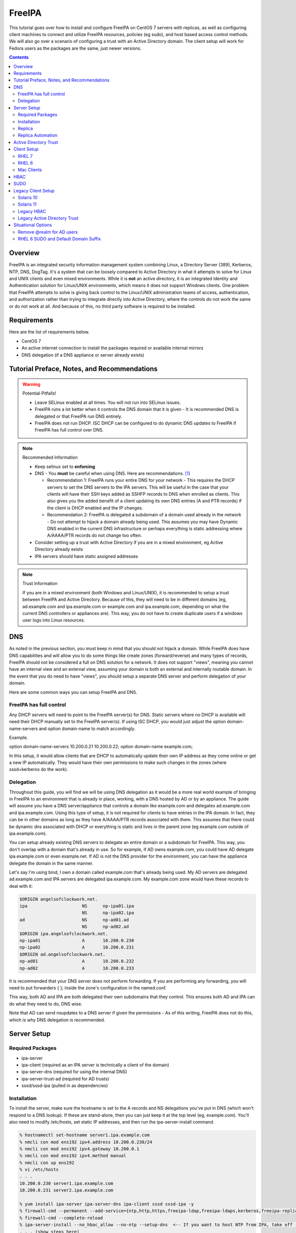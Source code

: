 FreeIPA
^^^^^^^

.. meta::
    :description: How to install/configure FreeIPA on CentOS 7 with replicas, configuring clients for FreeIPA, policies (eg sudo), and host based access control methods.

This tutorial goes over how to install and configure FreeIPA on CentOS 7 servers with replicas, as well as configuring client machines to connect and utilize FreeIPA resources, policies (eg sudo), and host based access control methods. We will also go over a scenario of configuring a trust with an Active Directory domain. The client setup will work for Fedora users as the packages are the same, just newer versions.

.. contents::

Overview
--------

FreeIPA is an integrated security information management system combining Linux, a Directory Server (389), Kerberos, NTP, DNS, DogTag. It's a system that can be loosely compared to Active Directory in what it attempts to solve for Linux and UNIX clients and even mixed environments. While it is **not** an active directory, it is an integrated Identity and Authentication solution for Linux/UNIX environments, which means it does not support Windows clients. One problem that FreeIPA attempts to solve is giving back control to the Linux/UNIX administration teams of access, authentication, and authorization rather than trying to integrate directly into Active Directory, where the controls do not work the same or do not work at all. And because of this, no third party software is required to be installed.

Requirements
------------

Here are the list of requirements below.

* CentOS 7
* An active internet connection to install the packages required or available internal mirrors
* DNS delegation (if a DNS appliance or server already exists)

Tutorial Preface, Notes, and Recommendations
--------------------------------------------

.. warning:: Potential Pitfalls!

   * Leave SELinux enabled at all times. You will not run into SELinux issues.
   * FreeIPA runs a lot better when it controls the DNS domain that it is given - It is recommended DNS is delegated or that FreeIPA run DNS entirely.
   * FreeIPA does not run DHCP. ISC DHCP can be configured to do dynamic DNS updates to FreeIPA if FreeIPA has full control over DNS.

.. note:: Recommended Information

   * Keep selinux set to **enforcing**
   * DNS - You **must** be careful when using DNS. Here are recommendations. [#f1]_

     * Recommendation 1: FreeIPA runs your entire DNS for your network - This requires the DHCP servers to set the DNS servers to the IPA servers. This will be useful in the case that your clients will have their SSH keys added as SSHFP records to DNS when enrolled as clients. This also gives you the added benefit of a client updating its own DNS entries (A and PTR records) if the client is DHCP enabled and the IP changes.
     * Recommendation 2: FreeIPA is delegated a subdomain of a domain used already in the network - Do not attempt to hijack a domain already being used. This assumes you may have Dynamic DNS enabled in the current DNS infrastructure or perhaps everything is static addressing where A/AAAA/PTR records do not change too often.

   * Consider setting up a trust with Active Directory if you are in a mixed environment, eg Active Directory already exists
   * IPA servers should have static assigned addresses

.. note:: Trust Information

   If you are in a mixed environment (both Windows and Linux/UNIX), it is recommended to setup a trust between FreeIPA and Active Directory. Because of this, they will need to be in different domains (eg, ad.example.com and ipa.example.com or example.com and ipa.example.com, depending on what the current DNS controllers or appliances are). This way, you do not have to create duplicate users if a windows user logs into Linux resources. 

DNS
---

As noted in the previous section, you must keep in mind that you should not hijack a domain. While FreeIPA does have DNS capabilities and will allow you to do some things like create zones (forward/reverse) and many types of records, FreeIPA should not be considered a full on DNS solution for a network. It does not support "views", meaning you cannot have an internal view and an external view, assuming your domain is both an external and internally routable domain. In the event that you do need to have "views", you should setup a separate DNS server and perform delegation of your domain.

Here are some common ways you can setup FreeIPA and DNS.

FreeIPA has full control
++++++++++++++++++++++++

Any DHCP servers will need to point to the FreeIPA server(s) for DNS. Static servers where no DHCP is available will need their DHCP manually set to the FreeIPA server(s). If using ISC DHCP, you would just adjust the option domain-name-servers and option domain-name to match accordingly.

Example.

option domain-name-servers 10.200.0.21 10.200.0.22;
option domain-name example.com;

In this setup, it would allow clients that are DHCP to automatically update their own IP address as they come online or get a new IP automatically. They would have their own permissions to make such changes in the zones (where sssd+kerberos do the work). 

Delegation
++++++++++

Throughout this guide, you will find we will be using DNS delegation as it would be a more real world example of bringing in FreeIPA to an environment that is already in place, working, with a DNS hosted by AD or by an appliance. The guide will assume you have a DNS server/appliance that controls a domain like example.com and delegates ad.example.com and ipa.example.com. Using this type of setup, it is not required for clients to have entries in the IPA domain. In fact, they can be in other domains as long as they have A/AAAA/PTR records associated with them. This assumes that there could be dynamic dns associated with DHCP or everything is static and lives in the parent zone (eg example.com outside of ipa.example.com).

You can setup already existing DNS servers to delegate an entire domain or a subdomain for FreeIPA. This way, you don't overlap with a domain that's already in use. So for example, if AD owns example.com, you could have AD delegate ipa.example.com or even example.net. If AD is not the DNS provider for the environment, you can have the appliance delegate the domain in the same manner. 

Let's say I'm using bind, I own a domain called example.com that's already being used. My AD servers are delegated ad.example.com and IPA servers are delegated ipa.example.com. My example.com zone would have these records to deal with it:

.. code-block:: none

   $ORIGIN angelsofclockwork.net.
   ipa                     NS      np-ipa01.ipa
                           NS      np-ipa02.ipa
   ad                      NS      np-ad01.ad
                           NS      np-ad02.ad
   $ORIGIN ipa.angelsofclockwork.net.
   np-ipa01                A       10.200.0.230
   np-ipa02                A       10.200.0.231
   $ORIGIN ad.angelsofclockwork.net.
   np-ad01                 A       10.200.0.232
   np-ad02                 A       10.200.0.233

It is recommended that your DNS server does not perform forwarding. If you are performing any forwarding, you will need to put forwarders { }; inside the zone's configuration in the named.conf.

This way, both AD and IPA are both delegated their own subdomains that they control. This ensures both AD and IPA can do what they need to do, DNS wise. 

Note that AD can send nsupdates to a DNS server if given the permissions - As of this writing, FreeIPA does not do this, which is why DNS delegation is recommended.

Server Setup
------------

Required Packages
+++++++++++++++++

* ipa-server
* ipa-client (required as an IPA server is technically a client of the domain)
* ipa-server-dns (required for using the internal DNS)
* ipa-server-trust-ad (required for AD trusts)
* sssd/sssd-ipa (pulled in as dependencies)

Installation
++++++++++++

To install the server, make sure the hostname is set to the A records and NS delegations you've put in DNS (which won't respond to a DNS lookup). If these are stand-alone, then you can just keep it at the top level (eg, example.com). You'll also need to modify /etc/hosts, set static IP addresses, and then run the ipa-server-install command.

.. code-block:: bash

   % hostnamectl set-hostname server1.ipa.example.com
   % nmcli con mod ens192 ipv4.address 10.200.0.230/24
   % nmcli con mod ens192 ipv4.gateway 10.200.0.1
   % nmcli con mod ens192 ipv4.method manual
   % nmcli con up ens192
   % vi /etc/hosts
   . . .
   10.200.0.230 server1.ipa.example.com
   10.200.0.231 server2.ipa.example.com
   
   % yum install ipa-server ipa-server-dns ipa-client sssd sssd-ipa -y
   % firewall-cmd --permanent --add-service={ntp,http,https,freeipa-ldap,freeipa-ldaps,kerberos,freeipa-replication,kpasswd,dns}
   % firewall-cmd --complete-reload
   % ipa-server-install --no_hbac_allow --no-ntp --setup-dns  <-- If you want to host NTP from IPA, take off --no-ntp
   . . . (show steps here)

Once this is complete, it's recommended you create an admin account for yourself. Me personally, I like to have a "2" at the end of my login name, that way I have an obvious difference. I don't like my IPA admin account to also be used to login to systems and have full root privileges. I personally believe it's better to have separate admin accounts away from the defaults.

.. code-block:: bash
   
   % kinit admin
   % ipa user-add --first=First --last=Last --cn="First Last Admin" --gecos="First Last Admin" flast2
   % ipa group-add-member --users=flast2 admins

Replica
+++++++

On the replica, ensure you repeat the same steps as above.

.. code-block:: bash

   % hostnamectl set-hostname server2.ipa.example.com
   % nmcli con mod ens192 ipv4.address 10.200.0.231/24
   % nmcli con mod ens192 ipv4.gateway 10.200.0.1
   % nmcli con mod ens192 ipv4.method manual
   % nmcli con up ens192
   % vi /etc/hosts
   . . .
   10.200.0.230 server1.ipa.example.com
   10.200.0.231 server2.ipa.example.com
   
   % yum install ipa-server ipa-server-dns ipa-client sssd sssd-ipa -y
   % firewall-cmd --permanent --add-service={ntp,http,https,freeipa-ldap,freeipa-ldaps,kerberos,freeipa-replication,kpasswd,dns}
   % firewall-cmd --complete-reload
   % ipa-replica-install --auto-forwarders --setup-ca --setup-dns --no-ntp --principal admin --admin-password "ChangePass123" --domain ipa.example.com
   . . . (show steps)

You should now be able to see your replicas.

.. code-block:: bash

   % ipa-replica-manage list
   server1.ipa.example.com: master
   server2.ipa.example.com: master

Replica Automation
++++++++++++++++++

It is possible to automate the replica installation. To automate the replica installation, the following requirements would need to be met:

* Server must be added as a client (ipa-client-install) with an IP address on the commandline
* Server must be added to the ipaservers host group
* ipa-replica-install ran without principal and passwords

Once you have a server added as a client and then added to the ipaservers host group, you would run a command like this:

.. code-block:: bash

   % ipa-replica-install --no-ntp --sh-trust-dns --unattended --setupca --mkhomedir --setup-dns --no-forwarders

If you have forwarders, use the --forwarders option instead.

Active Directory Trust
----------------------

To initiate a trust with your active directory domain, ensure the following requirements are met.

.. note:: Requirements

   Package installed: ipa-server-trust-ad
   DNS: Properly configured that FreeIPA can resolve the AD servers A and SRV records
    -> This can either be forwarders to AD, a subdomain that IPA manages, or delegated subdomain from the master DNS servers in your network. This is completely dependent on your infrastructure.

When the following requirements are met, you have two choices before continuning. You can either use POSIX or have the id range generated automatically.

.. note:: POSIX vs Non-POSIX

   If you decide to use POSIX, your AD users are expected to have uidNumber, gidNumber, loginShell, unixHomeDirectory set. Else, you will need to setup ID overrides. If you are not planning a migration from pure AD over to IPA with a trust, then using POSIX may be recommended as they are probably already set. Otherwise, if you don't turn on POSIX, IPA will take care of assigning the ID's for the accounts across the trust.

You will need to prep your master(s) for the trust. We will be enabling compat, adding sids, and adding agents so both masters can provide AD information. 

.. code-block:: bash

   % ipa-adtrust-install --add-sids --add-agents --enable-compat

This will do what we need. If you do not have legacy clients (RHEL 5, Solaris, HP-UX, AIX, SLES 11.4, the list goes on), then you do not need to enable compat mode.

You will now need to open the necessary ports. Do this on both masters.

.. note:: Ports

   TCP: 135, 138, 139, 389, 445, 1024-1300, 3268
   UDP: 138, 139, 389, 445

.. code-block:: bash

   % firewall-cmd --add-service=freeipa-trust --permanent
   % firewall-cmd --complete-reload

Now you can initiate the trust. The admin account you use must be part of the domain admins group.

.. code-block:: bash

   # If you are using IPA's ID ranges, use ipa-ad-trust.
   % ipa trust-add --type=ad ad.example.com --range-type=ipa-ad-trust-posix --two-way=true --admin adminaccount --password 

Once the trust is up, verify it.

.. code-block:: bash

   % ipa trust-show ad.example.com
    Realm name: ad.example.com
    Domain NetBIOS name: AD
    Domain Security Identifier: S-X-X-XX-XXXXXXXXX-XXXXXXXXXX-XXXXXXXXXX
    Trust direction: Two-way trust
    Trust type: Active Directory domain
    UPN suffixes: ad.example.com

You should be able to test for the users now.

.. code-block:: bash

   % id first.last@ad.example.com
   uid=10000(louis.abel@ad.example.com) gid=10000(label@ad.example.com) groups=10000(label@ad.example.com)

Client Setup
------------

RHEL 7
++++++

RHEL 6
++++++

Mac Clients
+++++++++++

Mac Clients are an interesting workstation to setup as a FreeIPA client. After a lot of fighting and trying to work around some of Mac's interesting ways of dealing with network logins, I was finally able to get my IPA users to login. Unfortunately it's not as easy as just adding to AD as it has it built in, so I had to write down my own instructions and repeat it twice to ensure it works. I eventually scripted it out, which will be at the bottom of this guide. But it's important to know the step-by-step of how it's configured.

.. note:: Other Guides

   There are a couple of guides out there that you may have found before (if you looked) that help setup IPA for Mac. There's one for much older (I think Lion) and one for Sierra. This section was made mostly for my own reference because I found some things in both of those guides didn't address issues I ran into one way or another and couldn't find any information on. The FreeIPA users mail list didn't have any archives with people having similar issues. 

   If you came here after looking at another guide, you will find that there are some similarities between those here, but you may spot some stark differences. If you find that my guide is missing steps or something is clearly missing (because human error), please open an issue on github or email the maintainers of this github repo and we'll fix it.

   If you are interested in the other guides to compare to, you may see them `here (recent) <https://www.freeipa.org/page/HowTo/Setup_FreeIPA_Services_for_Mac_OS_X_10.12>`_ and `here (older) <https://annvix.com/using_freeipa_for_user_authentication#Mac_OS_X_10.7.2F10.8>`_

.. warning:: AD Users

   You cannot login as AD users on a Mac when going through FreeIPA. You can, in theory, point to the cn=compat tree and set the attribute mapping to rfc2307. In my tests, I have never been able to get this to work. This section, I am going to assume you are going to be logging in as a user in IPA. If you are in a mixed environment, add your Mac to your AD domain instead.

   For a more technical reason, it comes down to how cn=compat exists and what it does. cn=compat doesn't have every AD user listed. It's a dynamic tree. And because of this, AD users only appear the moment a search is done for them. From what I could gather, mac's open directory utilities doesn't seem to play with this concept very well. Which is why I recommend to stick with AD if you have a mixed environment and your users are in AD.

Check your system's hostname. You want to make sure it has a hostname defined for it in the domain the mac sits in, even if it's dynamic via DHCP/DNS.

.. code-block:: bash

   % sudo scutil --set HostName mac.example.com

Get the IPA certificate. You'll need to double click it after you get it and import it.

.. code-block:: bash

   % cd ~/Desktop && curl -OL http://server1.ipa.example.com/ipa/config/ca.crt
   % sudo mkdir /etc/ipa
   % sudo cp ca.crt /etc/ipa/ca.crt

On the IPA server, you will need to create a host and get the keytab.

.. code-block:: bash

   % ipa host-add mac.example.com --macaddress="00:00:00:00:00:00"
   % ipa-getkeytab -s server1.ipa.example.com -p host/mac.example.com -k /tmp/krb5.keytab

You will need to transfer that keytab to your mac.

.. code-block:: bash

   % cd ~
   % scp user@server1.ipa.example.com:/tmp/krb5.keytab .
   % sudo mv krb5.keytab /etc/krb5.keytab
   % sudo chmod 600 /etc/krb5.keytab
   % sudo chown root:wheel /etc/krb5.keytab

Configure /etc/krb5.conf

.. code-block:: none
   
   [domain_realm]
       .ipa.example.com = IPA.EXAMPLE.COM
       ipa.example.com = IPA.EXAMPLE.COM
   
   [libdefaults]
       default_realm = IPA.EXAMPLE.COM
       allow_weak_crypto = yes 
       dns_lookup_realm = true
       dns_lookup_kdc = true
       rdns = false
       ticket_lifetime = 24h
       forwardable = yes 
       renewable = true
    
   [realms]
       IPA.EXAMPLE.COM = {
           # You don't need to set these when your DNS is setup correctly, but it doesn't hurt to have a reference.
           # In my opinion, you shouldn't hardcode these values. You have to have a good reason to.
           #kdc = tcp/server1.ipa.example.com
           #kdc = tcp/server2.ipa.example.com
           #admin_server = tcp/server1.ipa.example.com
           #admin_server = tcp/server2.ipa.example.com
           pkinit_anchors = FILE:/etc/ipa/ca.crt
       }

You'll want to do a kinit to verify. If it works, you should be able to go to the FreeIPA webui and check that the host is "enrolled" (Identity -> Hosts).

.. code-block:: bash

   % kinit username@IPA.EXAMPLE.COM

You need to modify a couple of pam files. I'll explain why they need to be changed.

.. code-block:: bash

   % sudo vi /etc/pam.d/authorization
   # authorization: auth account
   # Putting krb5 here twice ensures that you can login via kerberos and also get a keytab
   auth          optional       pam_krb5.so use_first_pass use_kcminit default_principal
   auth          sufficient     pam_krb5.so use_first_pass default_principal
   auth          required       pam_opendirectory.so use_first_pass nullok
   account    required       pam_opendirectory.so

   % sudo vi /etc/pam.d/screensaver
   # The krb5 changes do similar to the authorization when on the lock screen after a sleep
   auth       optional       pam_krb5.so use_first_pass use_kcminit
   auth       optional       pam_krb5.so use_first_pass use_kcminit default_principal
   auth       sufficient     pam_krb5.so use_first_pass default_principal
   auth       required       pam_opendirectory.so use_first_pass nullok
   account    required       pam_opendirectory.so
   account    sufficient     pam_self.so
   account    required       pam_group.so no_warn group=admin,wheel fail_safe
   account    required       pam_group.so no_warn deny group=admin,wheel ruser fail_safe

   % sudo vi /etc/pam.d/passwd
   # Helps with kerberos logins
   password   sufficient     pam_krb5.so
   auth       required       pam_permit.so
   account    required       pam_opendirectory.so
   password   required       pam_opendirectory.so
   session    required       pam_permit.so 

After these changes, you'll need to go into make some changes with the directory utility.

#. Go to system preferences -> users & groups -> login options - Click the 'lock' to make changes
#. Set the following:

.. code-block:: none

   Automatic login: Off
   Display login window as: Name and Password
   Show fast user switching menu as: Full Name

#. Click "Join" next to "Network Account Server"
#. Enter one of your IPA servers (you can duplicate it later for backup purposes) and click Continue.
#. Ensure "Allow network users to log in at login window" is checked - Make sure it's set to all users
#. Click "edit" next to the "Network Account Server"
#. Click "Open Directory Utility"
#. Click the lock, edit LDAPv3
#. Select your server and click "edit"
#. Set the following options:

.. code-block:: none

   Open/close times out in 5 seconds
   Query times out in 5 seconds
   Connection idles out in 1 minute (this can't be changed)
   Encrypt using SSL (selected)

#. Click "Search & Mappings"
#. You may either select "rfc2307" from the dropdown or select custom. It will ask your base DN (eg, dc=ipa,dc=example,dc=com)

* If you select rfc2307, it will ask for your base DN (eg, dc=ipa,dc=example,dc=com)
* If you select "custom", you will need to do this manually for each record type. **This is recommended for most deployments.**

#. Click the "+" to add a groups record type or scroll and find "groups".
#. Select "groups", and ensure the following object classes exist. You can click the "+" to add them when needed. 

+-------------------------+---------------+
| Record Type             | ObjectClasses |
+=========================+===============+
| Groups                  | posixGroup    |
+-------------------------+---------------+
|                         | ipausergroup  |
+-------------------------+---------------+
|                         | groupOfNames* |
+-------------------------+---------------+

.. note::

   "groupOfNames" is optional here, because it seems that the directory utility doesn't understand this concept.

#. Expand "groups" and ensure the following for each record type. You can click the "+" to add the attribute types as needed.

+-------------------------+---------------+
| Attribute               | Mapping       |
+=========================+===============+
| PrimaryGroupID          | gidNumber     |
+-------------------------+---------------+
| RecordName              | cn            |
+-------------------------+---------------+

#. Click the "+" to add a users record type or scroll and find "users".
#. Select "users" and ensure the following object classes exist. You can click the "+" to add them when needed.

+-------------------------+---------------+
| Record Type             | ObjectClasses |
+=========================+===============+
| Users                   | inetOrgPerson |
+-------------------------+---------------+
|                         | posixAccount  |
+-------------------------+---------------+
|                         | shadowAccount |
+-------------------------+---------------+
|                         | apple-user    |
+-------------------------+---------------+

#. Expand "users" and ensure the following for each record type. You can click the "+" to add the attribute types as needed.

+-------------------------+---------------+
| Attribute               | Mapping       |
+=========================+===============+
| AuthenticationAuthority | uid           |
+-------------------------+---------------+
| GeneratedUID            | GeneratedUID  |
+-------------------------+---------------+
| HomeDirectory           | #/Users/$uid$ |
+-------------------------+---------------+
| NFSHomeDirectory        | #/Users/$uid$ |
+-------------------------+---------------+
| PrimaryGroupID          | gidNumber     |
+-------------------------+---------------+
| RealName                | cn            |
+-------------------------+---------------+
| RecordName              | uid           |
+-------------------------+---------------+
| UniqueID                | uidNumber     |
+-------------------------+---------------+
| UserShell               | loginShell    |
+-------------------------+---------------+

#. If using custom mapping, click reach record type you created and ensure the base DN is set. 
#. Make sure each record type is set to all subtrees.
#. Click OK
#. Click OK
#. Click on Search Policy.
#. Double check that "/LDAPV3/server1.ipa.example.com" is listed beneath "/Local/Default"
#. Close everything until you're back to the users & groups section of preferences
#. Open a terminal.

.. code-block:: bash

   % dscacheutil -flushcache
   % dscacheutil -q user -a name username

You should get a return.

If you want to further verify users and groups after the above succeeds, open up the directory utility again. Click "Directory Editor", ensure you are searching for "users" and check that they appear in a list on the right hand side, optionally doing a search. In a default setup, you shouldn't need an account to do (some) anonymous lookups. If you changed that in any way, you will need to create a readonly system account in cn=sysaccounts,cn=etc.

In a terminal, you will need to create the home directories via the createmobileaccount command. [#f2]_

.. code-block:: bash

   % sudo /System/Library/CoreServices/ManagedClient.app/Contents/Resources/createmobileaccount -n username -P

Log out and login as your IPA user. It should succeed. It takes a few moments, but you will eventually see the first login prompts that require you to hit next a couple of times. You'll get a fresh desktop.

Log out and go back to your local account. Go to system preferences, users & groups, find the account, set it as an administrator of the machine.

.. warning:: Password Notes

   There are a couple of problems with this setup that you should be aware of. 
   
   * If you do a mobile account, changing your password through the FreeIPA gui does not change your passwords on your system.
   * If your account does not have any keytabs (eg, you haven't had your mac on or haven't logged in in over 24 hours), you can login with the new password and it will suceed. The system will cache the new password right away. However, your keychain the first time will ask for the old passwords and this is normal. So you can change them by hand or you can log out and back in and the system will ask you if you want to update the password and it will just update automatically.

And that's it! The script to do this work is below. It's highly recommended that you do the mapping first and make a tar file of the content from /Library/Preferences/OpenDirectory and just untar it to other Mac's.

.. code-block:: bash

   #!/bin/bash
   serverName=server1.ipa.example.com
   krb5Conf=/etc/krb5.conf
   krb5Tab=/etc/krb5.keytab
   pamDirectory=/etc/pam.d

   # Add SSL cert to chain
   mkdir /etc/ipa
   cd /etc/ipa
   curl -OL http://$serverName/ipa/config/ca.crt
   security add-trusted-cert -d -k /Library/Keychains/System.keychain -r trustRoot /etc/ipa/ca.crt
   
   # Stop and flushout the Open Directory
   /usr/sbin/dscacheutil -flushcache
   launchctl unload /System/Library/LaunchDaemons/com.apple.opendirectoryd.plist

   # Pull the plist and pam files needed for IPA and deploy them, this assumes you setup one mac and zipped up the configurations
   # You can try your hand at dsconfigldap before pam, but I could never figure it out, honestly.
   # Relevant tar: tar czf /tmp/macconfig.tar.gz /Library/Preferences/OpenDirectory/Configurations /etc/pam.d/authorization \ 
   #                /etc/pam.d/screensaver /etc/pam.d/passwd /etc/krb5.conf
   cd /tmp
   curl -OL http://$serverName/macconfig.tar.gz
   cd /
   tar xzf /tmp/macconfig.tar.gz
   
   # Add steps here for your keytab! Where are you getting it from?
   cp /tmp/mac.keytab /etc/krb5.keytab
   chown root:wheel /etc/krb5.keytab
   chmod 600 /etc/krb5.keytab

   # Start directory
   launchctl load /System/Library/LaunchDaemons/com.apple.opendirectoryd.plist
   sleep 30
  
   # Kill the loginwindow
   killall loginwindow

   # If the system doesn't reboot here, reboot now.

If you want to move your local files, you will need to tread lightly here. I personally believe it's always good to start fresh though. Look into the ditto command. I suppose something like this can work:

.. code-block:: bash

   # make sure you're logged in as a different account away from your local account
   % sudo su -
   root# cd /Users
   root# ditto localfolder networkfolder (or maybe an mv?)
   root# chown -R user:user folder
   root# /System/Library/CoreServices/ManagedClient.app/Contents/Resources/createmobileaccount -n username -P

Another issue you may run into, if you have been using your Mac with a local account for a while, a lot of directories in /Applications will be owned by localuser:staff or localuser:admin. It's recommended to fix those too. 

HBAC
----

When we first setup our IPA servers, we had an option set to make it so hbac wasn't allowed for everyone. This way we have to create HBAC rules for our systems. I personally do this out of habit when working with IPA. What we need to do though is create an "admin" group that can login to all machines.

.. code-block:: bash

   % ipa idrange-show IPA.ANGELSOFCLOCKWORK.NET_id_range
     Range name: IPA.ANGELSOFCLOCKWORK.NET_id_range
     First Posix ID of the range: 686600000
     Number of IDs in the range: 200000
     First RID of the corresponding RID range: 1000
     First RID of the secondary RID range: 100000000
     Range type: local domain range
   % ipa group-add --gid=686610000 linuxadm
   % ipa group-add-member --users=flast linuxadm

In the event that your AD user will be an admin or what have you, you need to create an "external" group to map the user or users over. This isn't required if you don't have an AD trust.

.. code-block:: bash

   % ipa group-add --external linuxadm_external
   % ipa group-add-member --users=flast@ad.example.com linuxadm_external
   % ipa group-add-member --groups=linuxadm_external linuxadm

Now, let's create an HBAC for our Linux Administrator account for our group.

.. code-block:: bash

   % ipa hbacrule-add --hostcat=all --servicecat=all --desc='linux admins all access' all_linux
   % ipa hbacrule-add-user --groups=linuxadm all_linux
   % ipa hbactest --rules=All_Systems --user=flast --host=server1.ipa.example.com --service=sshd
   # or set it to user@domain to test your external users

You might want to create an HBAC rule specifically for your IPA admin accounts to have ssh access to the IPA servers too. You can follow something like the above to make it possible.

SUDO
----

Setting up sudo is relatively easy. RHEL 6 and newer for sssd supports IPA as a provider for sudo. Based on the last section, let's create a sample rule for our Linux admins that can login to every system, we want to ensure they can run all commands.

.. code-block:: bash

   % ipa sudorule-add --runasusercat=all --hostcat=all --cmdcat=all --desc='linux admins all sudo' all_linux_sudo
   % ipa sudorule-add-user --groups=linuxadm all_linux_sudo

You can make this a little more specific, such as /bin/bash as everyone or otherwise. It's your call here. If you want to create a sudo rule and add some commands to it, you can do something like this.

.. code-block:: bash

   % ipa sudorule-add sudo_rule
   % ipa sudorule-add-allow-command --sudocmds="/usr/bin/less" sudo_rule

Legacy Client Setup
-------------------

Solaris 10
++++++++++

Setting up Solaris 10 as an IPA client is... different. In fact, it's a whole kind of different that plagued me for days trying to unravel how to do all of it. So here are the steps I took to make it work.

Create an ldif for your service account.

.. code-block:: ldif

   dn: uid=solaris,cn=sysaccounts,cn=etc,dc=ipa,dc=example,dc=com
   objectclass: account
   objectclass: simplesecurityobject
   uid: solaris
   userPassword: secret123
   passwordExpirationTime: 20380119031407Z
   nsIdleTimeout: 0

The solaris system account is required. So now, add it in.

.. code-block:: bash

   % ldapadd -xWD 'cn=Directory Manager' -f /tmp/solaris.ldif

Now, set the nisdomain.

.. code-block:: bash

   % defaultdomain ipa.example.com
   % echo 'ipa.example.com' > /etc/defaultdomain

Configure kerberos.

.. code-block:: bash

   % vi /etc/krb5/krb5.conf
   [libdefaults]
   default_realm = IPA.EXAMPLE.COM
   dns_lookup_kdc = true
   verify_ap_req_nofail = false
   
   [realms]
   IPA.EXAMPLE.COM = {
   }
   
   [domain_realm]
   ipa.example.com = IPA.EXAMPLE.COM
   .ipa.example.com = IPA.EXAMPLE.COM
   
   [logging]
   default = FILE:/var/krb5/kdc.log
   kdc = FILE:/var/krb5/kdc.log
   kdc_rotate = {
    period = 1d
    version = 10
   }
   
   [appdefaults]
   kinit = {
   renewable = true
   forwardable= true
   }

Generate a keytab and bring it over.

.. code-block:: bash

   # on the ipa server
   % ipa host-add solaris10.example.com
   % ipa-getkeytab -s server1.ipa.example.com -p host/solaris10.example.com -k /tmp/solaris10.keytab
   
   # Transfer the keytab
   % scp /tmp/solaris10.keytab solaris10.example.com:/tmp
   
   # On the solaris 10 machine
   % cp /tmp/solaris10.keytab /etc/krb5/krb5.keytab
   % chmod 600 /etc/krb5/krb5.keytab
   % chmod 644 /etc/krb5/krb5.conf
   % chown root:sys /etc/krb5/*
   % kinit flast2@IPA.EXAMPLE.COM

Create the LDAP configurations, bring the certificate, and create an NSS database.

.. code-block:: bash

   % mkdir /etc/ipa /var/ldap
   % cd /etc/ipa
   % wget -O ipa.pem http://server1.ipa.example.com/ipa/config/ca.crt
   % certutil -A -n "ca-cert" -i /etc/ipa/ipa.pem -a -t CT -d .
   % cp * /var/ldap
   % vi /etc/ldap.conf
   base dc=ipa,dc=example,dc=com
   scope sub
   TLS_CACERTDIR /var/ldap
   TLS_CERT /var/ldap/cert8.db
   TLS_CACERT /var/ldap/ipa.pem
   tls_checkpeer no
   ssl off
   bind_timelimit 120
   timelimit 120
   uri ldap://server1.ipa.example.com
   sudoers_base ou=sudoers,dc=ipa,dc=example,dc=com
   pam_lookup_policy yes

Now init the ldap client.

.. warning:: No Secure Connection

   When using this, you are not creating a secure connection. The Solaris 10 SSL libraries are so old that they cannot work with the ciphers that FreeIPA has turned on. Kerberos is hit or miss.

.. code-block:: bash

   % ldapclient manual -a credentialLevel=proxy \
                       -a authenticationMethod=simple \
                       -a defaultSearchBase=dc=ipa,dc=example,dc=com \
                       -a domainName=ipa.example.com
                       -a defaultServerList="server1.ipa.example.com server2.ipa.example.com"
                       -a followReferrals=true \
                       -a objectClassMap=shadow:shadowAccount=posixAccount \
                       -a objectClassMap=passwd:posixAccount=posixaccount \
                       -a objectClassMap=group:posixGroup=posixgroup \
                       -a serviceSearchDescriptor=group:cn=groups,cn=compat,dc=ipa,dc=example,dc=com \
                       -a serviceSearchDescriptor=passwd:cn=users,cn=compat,dc=ipa,dc=example,dc=com \
                       -a serviceSearchDescriptor=netgroup:cn=ng,cn=compat,dc=ipa,dc=example,dc=com \
                       -a serviceSearchDescriptor=ethers:cn=computers,cn=accounts,dc=ipa,dc=example,dc=com \
                       -a serviceSearchDescriptor=sudoers:ou=sudoers,dc=ipa,dc=example,dc=com \
                       -a bindTimeLimit=5 \
                       -a proxyDN="uid=solaris,cn=sysaccounts,cn=etc,dc=ipa,dc=example,dc=com" \
                       -a proxyPassword="secret123"

This should succeed. Once it succeeds, you need to configure pam and nsswitch. 

.. note:: AD Trust Information

   In the event you don't have an AD trust, you can change the "binding" lines to required and remove the pam_ldap lines.

.. code-block:: bash

   % vi /etc/pam.conf

   # Console
   # We are not using pam_ldap because there's a SVC login crash
   login auth requisite pam_authtok_get.so.1
   login auth sufficient pam_krb5.so.1
   login auth required pam_dhkeys.so.1
   login auth required pam_unix_cred.so.1
   login auth required pam_dial_auth.so.1
   login auth required pam_unix_auth.so.1 server_policy
   rlogin auth sufficient pam_rhosts_auth.so.1
   rlogin auth requisite pam_authtok_get.so.1
   rlogin auth sufficient pam_krb5.so.1
   rlogin auth required pam_dhkeys.so.1
   rlogin auth required pam_unix_cred.so.1
   rlogin auth binding pam_unix_auth.so.1 server_policy
   rlogin auth required pam_ldap.so.1
   
   # Needed for krb
   krlogin auth required pam_unix_cred.so.1
   krlogin auth sufficient pam_krb5.so.1
   
   # Remote Shell
   rsh auth sufficient pam_rhosts_auth.so.1
   rsh auth required pam_unix_cred.so.1
   rsh auth binding pam_unix_auth.so.1 server_policy
   rsh auth required pam_ldap.so.1
   
   # Needed for krb
   krsh auth required pam_unix_cred.so.1
   krsh auth required pam_krb5.so.1
   
   # ?
   ppp auth requisite pam_authtok_get.so.1
   ppp auth required pam_dhkeys.so.1
   ppp auth required pam_dial_auth.so.1
   ppp auth binding pam_unix_auth.so.1 server_policy
   ppp auth required pam_ldap.so.1
   
   # Other, used by sshd and "others" as a fallback
   other auth requisite pam_authtok_get.so.1
   other auth sufficient pam_krb5.so.1
   other auth required pam_dhkeys.so.1
   other auth required pam_unix_cred.so.1
   other auth binding pam_unix_auth.so.1 server_policy
   other auth required pam_ldap.so.1
   other account requisite pam_roles.so.1
   other account required pam_projects.so.1
   other account binding pam_unix_account.so.1 server_policy
   other account required pam_krb5.so.1
   other account required pam_ldap.so.1
   other session required pam_unix_session.so.1
   other password required pam_dhkeys.so.1
   other password requisite pam_authtok_get.so.1
   other password requisite pam_authtok_check.so.1
   other password required pam_authtok_store.so.1 server_policy
   
   # passwd and cron
   passwd auth binding pam_passwd_auth.so.1 server_policy
   passwd auth required pam_ldap.so.1
   cron account required pam_unix_account.so.1
   
   # SSH Pubkey - Needed for openldap and still probably needed
   sshd-pubkey account required pam_unix_account.so.1

.. code-block:: bash

   % vi /etc/nsswitch.conf
   
   # Below are just the minimum changes
   passwd:     files ldap [NOTFOUND=return]
   group:      files ldap [NOTFOUND=return]
   sudoers:    files ldap
   netgroup:   ldap
   # the rest here are just here, up to you if you choose to set them.
   hosts:      files dns
   ipnodes:    files dns
   ethers:     files ldap
   publickey:  files ldap
   automount:  files ldap

You can test now if you'd like.

.. code-block:: bash

   bash-3.2# ldaplist -l passwd flast2
   dn: uid=flast2,cn=users,cn=compat,dc=ipa,dc=example,dc=com
           cn: First Last
           objectClass: posixAccount
           objectClass: ipaOverrideTarget
           objectClass: top
           gidNumber: 1006800001
           gecos: First Last
           uidNumber: 1006800001
           ipaAnchorUUID: :IPA:ipa.example.com:8babb9a8-5aaf-11e7-9769-00505690319e
           loginShell: /bin/bash
           homeDirectory: /home/first.last2
           uid: first.last2

I recommend setting up sudo at least... if you want to use sudo, install the OpenCSW pkgutil utility and set it up like so.

.. code-block:: bash

   % /opt/csw/bin/pkgutil -i -y sudo sudo_ldap
   % vi /etc/opt/csw/sudo.conf
   . . .
   # LDAP-enabled plugin:
   Plugin sudoers_policy sudoers-ldap.so
   Plugin sudoers_io sudoers-ldap.so
   
   % ln -s /etc/opt/csw/ldap.conf /etc/ldap.conf
   
Solaris 11
++++++++++

Solaris 11 is sort of similar to 10. We need to make a couple of manual changes but then the rest require us to work with the svcprop commands (thanks Oracle). Sudo should just work as well, no OpenCSW required. And, we should be able to use TLS without much of a fuss. No certificate databases are required.

Below is a copy of Solaris 10 for the service account, here as a reference.

.. code-block:: ldif

   dn: uid=solaris,cn=sysaccounts,cn=etc,dc=ipa,dc=example,dc=com
   objectclass: account
   objectclass: simplesecurityobject
   uid: solaris
   userPassword: secret123
   passwordExpirationTime: 20380119031407Z
   nsIdleTimeout: 0

.. code-block:: bash

   % ldapadd -xWD 'cn=Directory Manager' -f /tmp/solaris.ldif

Now, set the nisdomain.

.. code-block:: bash

   % defaultdomain ipa.example.com
   % echo 'ipa.example.com' > /etc/defaultdomain

Configure kerberos.

.. code-block:: bash

   % vi /etc/krb5/krb5.conf
   [libdefaults]
   default_realm = IPA.EXAMPLE.COM
   dns_lookup_kdc = true
   verify_ap_req_nofail = false

   [realms]
   IPA.EXAMPLE.COM = {
   }

   [domain_realm]
   ipa.example.com = IPA.EXAMPLE.COM
   .ipa.example.com = IPA.EXAMPLE.COM

   [logging]
   default = FILE:/var/krb5/kdc.log
   kdc = FILE:/var/krb5/kdc.log
   kdc_rotate = {
    period = 1d
    version = 10
   }

   [appdefaults]
   kinit = {
   renewable = true
   forwardable= true
   }

Generate a keytab and bring it over.

.. code-block:: bash

   # on the ipa server
   % ipa host-add solaris11.example.com
   % ipa-getkeytab -s server1.ipa.example.com -p host/solaris11.example.com -k /tmp/solaris11.keytab
   
   # Transfer the keytab
   % scp /tmp/solaris11.keytab solaris11.example.com:/tmp
   
   # On the solaris 11 machine
   % cp /tmp/solaris11.keytab /etc/krb5/krb5.keytab
   % chmod 600 /etc/krb5/krb5.keytab
   % chmod 644 /etc/krb5/krb5.conf
   % chown root:sys /etc/krb5/*
   % kinit flast2@IPA.EXAMPLE.COM

Create the LDAP configurations, bring the certificate, and create an NSS database.

.. code-block:: bash

   % mkdir /etc/ipa /var/ldap
   % cd /etc/ipa
   % wget -O ipa.pem http://server1.ipa.example.com/ipa/config/ca.crt
   % cp * /var/ldap
   % vi /etc/ldap.conf
   base dc=ipa,dc=example,dc=com
   scope sub
   TLS_CACERTDIR /var/ldap
   TLS_CACERT /var/ldap/ipa.pem
   tls_checkpeer no
   ssl start_tls
   bind_timelimit 120
   timelimit 120
   uri ldap://server1.ipa.example.com
   sudoers_base ou=sudoers,dc=ipa,dc=example,dc=com
   pam_lookup_policy yes

Now init the ldap client. We actually get to use a secure connection here. Kerberos is hit or miss, could never get sasl/GSSAPI to work.

.. code-block:: bash

   % ldapclient manual -a credentialLevel=proxy \
                       -a authenticationMethod=tls:simple \
                       -a defaultSearchBase=dc=ipa,dc=example,dc=com \
                       -a domainName=ipa.example.com
                       -a defaultServerList="server1.ipa.example.com server2.ipa.example.com"
                       -a followReferrals=true \
                       -a objectClassMap=shadow:shadowAccount=posixAccount \
                       -a objectClassMap=passwd:posixAccount=posixaccount \
                       -a objectClassMap=group:posixGroup=posixgroup \
                       -a serviceSearchDescriptor=group:cn=groups,cn=compat,dc=ipa,dc=example,dc=com \
                       -a serviceSearchDescriptor=passwd:cn=users,cn=compat,dc=ipa,dc=example,dc=com \
                       -a serviceSearchDescriptor=netgroup:cn=ng,cn=compat,dc=ipa,dc=example,dc=com \
                       -a serviceSearchDescriptor=ethers:cn=computers,cn=accounts,dc=ipa,dc=example,dc=com \
                       -a serviceSearchDescriptor=sudoers:ou=sudoers,dc=ipa,dc=example,dc=com \
                       -a bindTimeLimit=5 \
                       -a proxyDN="uid=solaris,cn=sysaccounts,cn=etc,dc=ipa,dc=example,dc=com" \
                       -a proxyPassword="secret123"

This should succeed. Once it succeeds, you need to configure pam and nsswitch.

.. code-block:: bash

   % /usr/sbin/svccfg -s svc:/system/name-service/switch 'setprop config/sudoer = astring: "files ldap"' 
   % /usr/sbin/svccfg -s svc:/system/name-service/switch 'setprop config/password = astring: "files ldap [NOTFOUND=return]"' 
   % /usr/sbin/svccfg -s svc:/system/name-service/switch 'setprop config/group = astring: "files ldap [NOTFOUND=return]"' 

   % /usr/sbin/svcadm refresh svc:/system/name-service/switch
   % /usr/sbin/svcadm restart svc:/system/name-service/switch
   % /usr/sbin/svcadm restart ldap/client

.. note:: AD Trust Information

   In the event you don't have an AD trust, you can change the "binding" lines to required and remove the pam_ldap lines.

.. code-block:: bash

   % vi /etc/pam.d/krlogin
   auth required           pam_unix_cred.so.1
   auth required           pam_krb5.so.1

   % vi /etc/pam.d/krsh
   auth required           pam_unix_cred.so.1
   auth required           pam_krb5.so.1

   % vi /etc/pam.d/login
   auth requisite          pam_authtok_get.so.1
   auth sufficient         pam_krb5.so.1
   auth required           pam_dhkeys.so.1
   auth required           pam_unix_cred.so.1
   auth required           pam_dial_auth.so.1
   auth binding            pam_unix_auth.so.1 server_policy
   auth required           pam_ldap.so.1

   % vi /etc/pam.d/other
   auth definitive         pam_user_policy.so.1
   auth requisite          pam_authtok_get.so.1
   auth required           pam_dhkeys.so.1
   auth required           pam_unix_cred.so.1
   auth binding            pam_unix_auth.so.1 server_policy
   auth sufficient         pam_krb5.so.1
   auth required           pam_ldap.so.1

   account requisite       pam_roles.so.1
   account definitive      pam_user_policy.so.1
   account required        pam_tsol_account.so.1
   account binding         pam_unix_account.so.1 server_policy
   account required        pam_krb5.so.1
   account required        pam_ldap.so.1

   session definitive      pam_user_policy.so.1
   session required        pam_unix_session.so.1

   password definitive     pam_user_policy.so.1
   password include        pam_authtok_common
   password sufficient     pam_krb5.so.1
   password required       pam_authtok_store.so.1 server_policy

   % vi /etc/pam.d/passwd
   auth binding            pam_passwd_auth.so.1 server_policy
   auth required           pam_ldap.so.1
   account requisite       pam_roles.so.1
   account definitive      pam_user_policy.so.1
   account required        pam_unix_account.so.1

   % vi /etc/pam.d/ppp
   auth requisite          pam_authtok_get.so.1
   auth required           pam_dhkeys.so.1
   auth required           pam_unix_cred.so.1
   auth required           pam_dial_auth.so.1
   auth binding            pam_unix_auth.so.1 server_policy
   auth required           pam_ldap.so.1

   % vi /etc/pam.d/rlogin
   auth definitive         pam_user_policy.so.1
   auth sufficient         pam_rhosts_auth.so.1
   auth requisite          pam_authtok_get.so.1
   auth required           pam_dhkeys.so.1
   auth required           pam_unix_cred.so.1
   auth binding            pam_unix_auth.so.1 server_policy
   auth sufficient         pam_krb5.so.1
   auth required           pam_ldap.so.1

   % vi /etc/pam.d/rsh
   auth definitive         pam_user_policy.so.1
   auth sufficient         pam_rhosts_auth.so.1
   auth required           pam_unix_cred.so.1
   auth required           pam_ldap.so.1

   % vi /etc/pam.d/sshd-pubkey
   account required        pam_unix_account.so.1

You can test now if you'd like.

.. code-block:: bash

   root@solaris11:~# ldaplist -l passwd flast2
   dn: uid=flast2,cn=users,cn=compat,dc=ipa,dc=example,dc=com
           cn: First Last
           objectClass: posixAccount
           objectClass: ipaOverrideTarget
           objectClass: top
           gidNumber: 1006800001
           gecos: First Last
           uidNumber: 1006800001
           ipaAnchorUUID: :IPA:ipa.example.com:8babb9a8-5aaf-11e7-9769-00505690319e
           loginShell: /bin/bash
           homeDirectory: /home/first.last2
           uid: first.last2

Legacy HBAC
+++++++++++

Info to follow here soon! Trying to figure out some bugs.

Legacy Active Directory Trust
+++++++++++++++++++++++++++++

This section isn't really a walk through, but it's more of an explanation of my experiences and what I've noticed. First and foremost, I'm going to be assuming you have a domain resolution order set for AD to be first. If this is truly the case, then the cn=compat tree changes slightly from what it traditionally does. 

What it initially does is it takes all the IPA users, makes them compat objects on the fly (virtual objects). And then, if they are from AD, they only appear on request, but they usually only appear when you query them as uid=username@domain. When domain resolution order is set on the IPA side, it changes this behavior slightly. Instead, what happens is if you request uid=username, you will get the response back with your AD user, but the difference is that there are multiple 'uid' attributes. One is part of the RDN of the object (uid=username) and the other is the fully qualified username. Now, this is actually RFC compliant. But let's say the compat tree never had the user in there and you searched the tranditional way, uid=username@domain. You now have behavior as if domain resolution order was never set in the first place. While this occurs for AD users, IPA users are unaffected. 

You might think to yourself though 'this doesn't seem too bad' and you would be mostly right, it's rfc compliant. However, legacy clients sometimes don't play too well with this. In fact, there's some weirdness that occurs.

To explain, this is what appears to happen:

* User doesn't exist initially in cn=compat
* User is queried as username (instead of username@domain)
* User is checked against Active Directory
* Virtual object is created in cn=compat in the form of uid=username,cn=users,cn=compat,...
* Virtual object has two uid's, uid: username and uid: username@domain

If a user is queried as username@domain, that object is created on the fly as uid=username@domain, which can throw a wrench in your plans of trying to login without the realm name. When you query for a user that way, only ONE uid attribute appears, basically how it would act if you didn't have domain resolution order set. Fixing this requires you to restart dirsrv.

Where I'm going with this is this: It's *always* better to search or login without the domain name when you have domain resolution order set.

Another weird thing is this:

* If you do su - username on a system and run `id`, groups do not appear.
* If you login (via ssh for example), groups do appear as long as the former wasn't done first (this seems to be intermittent from my tests)
* After you login via ssh or console, groups will always show with `id` from now on

What's interesting is that if you login with first.last, your name shows up as the fully qualified name, and this is probably how the group membership is applied in some way.

Also, the caveat to all of this is if the directory servers restart, the objects disappear. So be careful when you're logging in or doing `id`. It might cause you some trouble down the road. And *always* try to use first.last when using domain resolution order.

The good news though is sudo and HBAC still work perfectly fine on Solaris (RHEL 5 HBAC, not so much).

Situational Options
-------------------

This section goes over "situational" scenarios. These scenarios are reflective of the environment in which IPA is installed and not all will fit into your environment. These are more or less common situations that could occur during an IPA deployment or even post-deployment. 

Remove @realm for AD users
++++++++++++++++++++++++++

A common scenario is that IPA and AD will have a trust, but there will not be any IPA users with the exception of the engineering team for managing IPA itself. The common theme is that because of this, the engineers and customers would rather not login with username@realm.


.. note:: Info

   The following is only applicable in an IPA-AD trust. An IPA-only scenario would not require any of these steps and most pieces would work natively (no @realm, sudo, hbac).

   In the event that you are in an IPA-AD scenario, please take note that this can adversely affect legacy clients. This will cause ldapsearches that are done in the compat tree to display multiple uid attributes. In most cases, this is fine and the user can still login without the realm name. The whoami and id commands will show the domain. There's no workaround for this. 

On the IPA servers, you will need to set the domain resolution order. This was introduced in 4.5.0. 

.. code-block:: bash

   % kinit admin
   % ipa config-mod --domain-resolution-order="ad.example.com:ipa.example.com"


The below is optional. It will remove the @realm off the usernames, like on the prompt or id or whoami commands. Only do this if required.

.. code-block:: bash

   # vi /etc/sssd/sssd.conf

   [domain/ipa.example.com]
   . . .
   full_name_format = %1$s

This will ensure EL7 clients resolve the AD domain first when attempting logins and optionally drop the @realm off the usernames. However, for EL6 clients, additional changes on the client side is required. Since the sssd in EL6 does not support domain resolution order, you will either need to modify /etc/sssd/sssd.conf with "default_domain_suffix" or install a later version of sssd from copr. Below assumes you are using 1.13.3 from the base.

.. code-block:: bash

   # vi /etc/sssd/sssd.conf
   
   [domain/ipa.example.com]
   . . .
   full_name_format = %1$s

   [sssd]
   . . .
   default_domain_suffix = ad.example.com


RHEL 6 SUDO and Default Domain Suffix
+++++++++++++++++++++++++++++++++++++

This issue with the above section is that once you do this, sudo rules will begin failing, they will no longer work for RHEL 6. This is because sssd was changed to look for cn=sudo rather than ou=sudoers. To enable the compatibility fall back, you will need to append the following to your domain section.

.. code-block:: bash

   [domain/ipa.example.com]
   . . .
   sudo_provider = ldap
   ldap_uri = ldap://server01.ipa.example.com, ldap://server02.ipa.example.com
   ldap_sudo_search_base = ou=sudoers,dc=ipa,dc=example,dc=com
   ldap_sasl_mech = GSSAPI
   ldap_sasl_authid = host/client.example.com
   ldap_sasl_realm = IPA.EXAMPLE.COM
   krb5_server = server01.ipa.example.com, server02.ipa.example.com
   enumerate = True # (optional)

If you look in mail lists of RHEL 6 and SUDO with sssd on IPA, you'll see something similar above. This is because originally, the sssd for RHEL 6 did not perform sudo lookups for the IPA provider. Now while the IPA provider in RHEL 6 *does* support sudo, it doesn't work for when you start setting full_name_format and default_domain_suffix. The only workaround is to go back to the old way of setting up sudo in sssd against FreeIPA, which is using GSSAPI authentication to do an ldap query the tried and true way.

.. rubric:: Footnotes

.. [#f1] For more information on DNS for FreeIPA, please read `this page <https://www.freeipa.org/page/DNS>`__ and `this page <https://www.freeipa.org/page/Deployment_Recommendations#DNS>`__
.. [#f2] The -P asks for the password of the username in question, that way it is cached right away. The directory service on the system then has credentials to compare to. I have found that sometimes if you don't use -P, even if you're logged in as the account, the password does not get cached and you'll get stuck at a background image the next time you login. Again, this is only sometimes. Your mileage may vary here.
